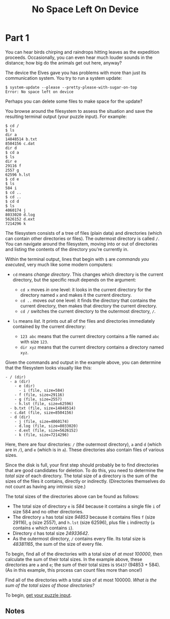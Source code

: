 #+title: No Space Left On Device
#+source: https://adventofcode.com/2022/day/7

* Part 1
You can hear birds chirping and raindrops hitting leaves as the expedition
proceeds.  Occasionally, you can even hear much louder sounds in the distance;
how big do the animals get out here, anyway?

The device the Elves gave you has problems with more than just its communication
system. You try to run a system update:

#+BEGIN_EXAMPLE
$ system-update --please --pretty-please-with-sugar-on-top
Error: No space left on device
#+END_EXAMPLE

Perhaps you can delete some files to make space for the update?

You browse around the filesystem to assess the situation and save the
resulting terminal output (your puzzle input).  For example:

#+BEGIN_EXAMPLE
$ cd /
$ ls
dir a
14848514 b.txt
8504156 c.dat
dir d
$ cd a
$ ls
dir e
29116 f
2557 g
62596 h.lst
$ cd e
$ ls
584 i
$ cd ..
$ cd ..
$ cd d
$ ls
4060174 j
8033020 d.log
5626152 d.ext
7214296 k
#+END_EXAMPLE

The filesystem consists of a tree of files (plain data) and directories (which
can contain other directories or files).  The outermost directory is called =/=.
You can navigate around the filesystem, moving into or out of directories and
listing the contents of the directory you're currently in.

Within the terminal output, lines that begin with =$= are /commands you
executed/, very much like some modern computers:

- =cd= means /change directory/. This changes which directory is the current
  directory, but the specific result depends on the argument:

  - =cd x= moves /in/ one level: it looks in the current directory for the
    directory named =x= and makes it the current directory.
  - =cd ..= moves /out/ one level: it finds the directory that contains the
    current directory, then makes that directory the current directory.
  - =cd /= switches the current directory to the outermost directory, =/=.

- =ls= means /list/. It prints out all of the files and directories immediately
  contained by the current directory:

  - =123 abc= means that the current directory contains a file named =abc= with
    size =123=.
  - =dir xyz= means that the current directory contains a directory named =xyz=.

Given the commands and output in the example above, you can determine that the
filesystem looks visually like this:

#+BEGIN_EXAMPLE
- / (dir)
  - a (dir)
    - e (dir)
      - i (file, size=584)
    - f (file, size=29116)
    - g (file, size=2557)
    - h.lst (file, size=62596)
  - b.txt (file, size=14848514)
  - c.dat (file, size=8504156)
  - d (dir)
    - j (file, size=4060174)
    - d.log (file, size=8033020)
    - d.ext (file, size=5626152)
    - k (file, size=7214296)
#+END_EXAMPLE

Here, there are four directories: =/= (the outermost directory), =a= and =d=
(which are in =/=), and =e= (which is in =a=). These directories also contain
files of various sizes.

Since the disk is full, your first step should probably be to find directories
that are good candidates for deletion.  To do this, you need to determine the
/total size/ of each directory.  The total size of a directory is the sum of the
sizes of the files it contains, directly or indirectly.  (Directories themselves
do not count as having any intrinsic size.)

The total sizes of the directories above can be found as follows:

- The total size of directory =e= is /584/ because it contains a single file =i=
  of size 584 and no other directories.
- The directory =a= has total size /94853/ because it contains files =f=
  (size 29116), =g= (size 2557), and =h.lst= (size 62596), plus file =i=
  indirectly (=a= contains =e= which contains =i=).
- Directory =d= has total size /24933642/.
- As the outermost directory, =/= contains every file. Its total size is
  /48381165/, the sum of the size of every file.

To begin, find all of the directories with a total size of /at most 100000/,
then calculate the sum of their total sizes.  In the example above, these
directories are =a= and =e=; the sum of their total sizes is =95437=
(94853 + 584).  (As in this example, this process can count files more than
once!)

Find all of the directories with a total size of at most 100000.  /What is the
sum of the total sizes of those directories?/

To begin, [[./input.txt][get your puzzle input]].

** Notes
